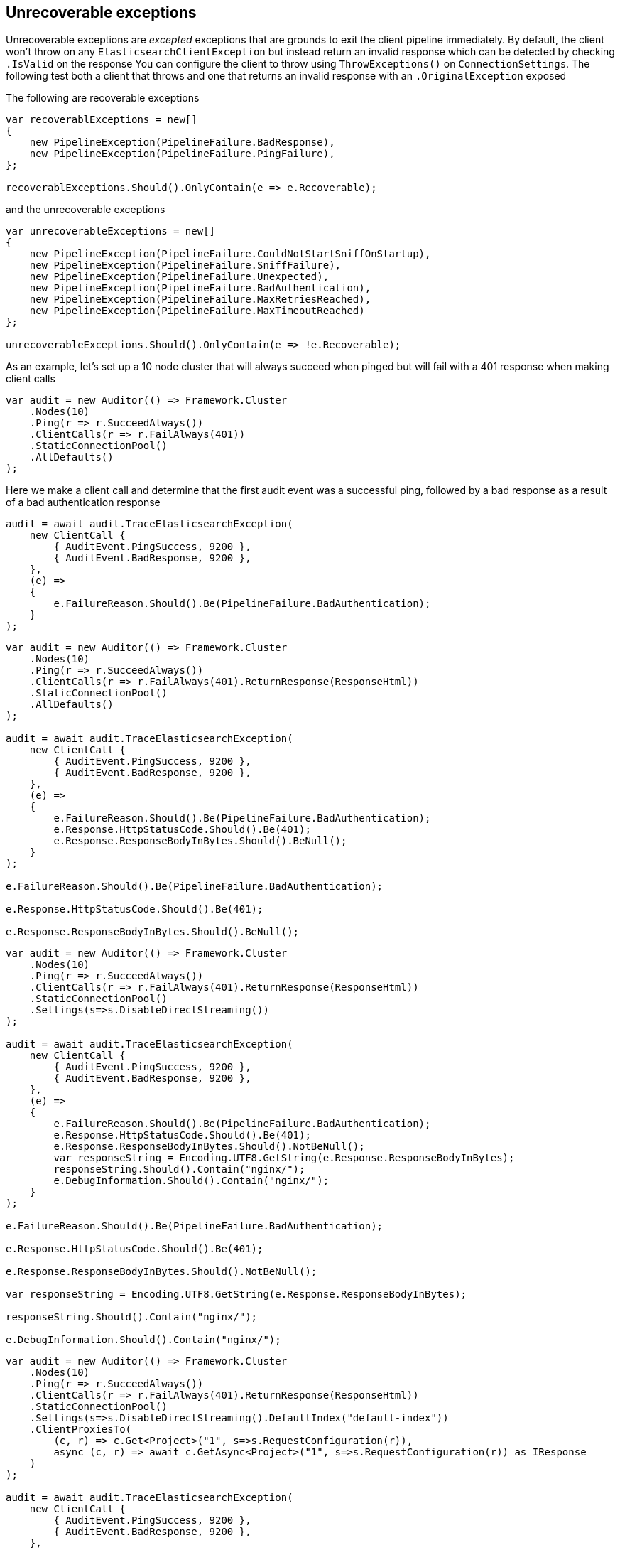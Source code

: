 :ref_current: https://www.elastic.co/guide/en/elasticsearch/reference/master

:github: https://github.com/elastic/elasticsearch-net

:nuget: https://www.nuget.org/packages

[[unrecoverable-exceptions]]
== Unrecoverable exceptions 

Unrecoverable exceptions are _excepted_ exceptions that are grounds to exit the client pipeline immediately. 
By default, the client won't throw on any `ElasticsearchClientException` but instead return an invalid response which
can be detected by checking `.IsValid` on the response 
You can configure the client to throw using `ThrowExceptions()` on `ConnectionSettings`. The following test
both a client that throws and one that returns an invalid response with an `.OriginalException` exposed 

The following are recoverable exceptions 

[source,csharp]
----
var recoverablExceptions = new[]
{
    new PipelineException(PipelineFailure.BadResponse),
    new PipelineException(PipelineFailure.PingFailure),
};

recoverablExceptions.Should().OnlyContain(e => e.Recoverable);
----

and the unrecoverable exceptions 

[source,csharp]
----
var unrecoverableExceptions = new[]
{
    new PipelineException(PipelineFailure.CouldNotStartSniffOnStartup),
    new PipelineException(PipelineFailure.SniffFailure),
    new PipelineException(PipelineFailure.Unexpected),
    new PipelineException(PipelineFailure.BadAuthentication),
    new PipelineException(PipelineFailure.MaxRetriesReached),
    new PipelineException(PipelineFailure.MaxTimeoutReached)
};

unrecoverableExceptions.Should().OnlyContain(e => !e.Recoverable);
----

As an example, let's set up a 10 node cluster that will always succeed when pinged but
			will fail with a 401 response when making client calls

[source,csharp]
----
var audit = new Auditor(() => Framework.Cluster
    .Nodes(10)
    .Ping(r => r.SucceedAlways())
    .ClientCalls(r => r.FailAlways(401))
    .StaticConnectionPool()
    .AllDefaults()
);
----

Here we make a client call and determine that the first audit event was a successful ping, 
followed by a bad response as a result of a bad authentication response

[source,csharp]
----
audit = await audit.TraceElasticsearchException(
    new ClientCall {
        { AuditEvent.PingSuccess, 9200 },
        { AuditEvent.BadResponse, 9200 },
    },
    (e) =>
    {
        e.FailureReason.Should().Be(PipelineFailure.BadAuthentication);
    }
);
----

[source,csharp]
----
var audit = new Auditor(() => Framework.Cluster
    .Nodes(10)
    .Ping(r => r.SucceedAlways())
    .ClientCalls(r => r.FailAlways(401).ReturnResponse(ResponseHtml))
    .StaticConnectionPool()
    .AllDefaults()
);

audit = await audit.TraceElasticsearchException(
    new ClientCall {
        { AuditEvent.PingSuccess, 9200 },
        { AuditEvent.BadResponse, 9200 },
    },
    (e) =>
    {
        e.FailureReason.Should().Be(PipelineFailure.BadAuthentication);
        e.Response.HttpStatusCode.Should().Be(401);
        e.Response.ResponseBodyInBytes.Should().BeNull();
    }
);

e.FailureReason.Should().Be(PipelineFailure.BadAuthentication);

e.Response.HttpStatusCode.Should().Be(401);

e.Response.ResponseBodyInBytes.Should().BeNull();
----

[source,csharp]
----
var audit = new Auditor(() => Framework.Cluster
    .Nodes(10)
    .Ping(r => r.SucceedAlways())
    .ClientCalls(r => r.FailAlways(401).ReturnResponse(ResponseHtml))
    .StaticConnectionPool()
    .Settings(s=>s.DisableDirectStreaming())
);

audit = await audit.TraceElasticsearchException(
    new ClientCall {
        { AuditEvent.PingSuccess, 9200 },
        { AuditEvent.BadResponse, 9200 },
    },
    (e) =>
    {
        e.FailureReason.Should().Be(PipelineFailure.BadAuthentication);
        e.Response.HttpStatusCode.Should().Be(401);
        e.Response.ResponseBodyInBytes.Should().NotBeNull();
        var responseString = Encoding.UTF8.GetString(e.Response.ResponseBodyInBytes);
        responseString.Should().Contain("nginx/");
        e.DebugInformation.Should().Contain("nginx/");
    }
);

e.FailureReason.Should().Be(PipelineFailure.BadAuthentication);

e.Response.HttpStatusCode.Should().Be(401);

e.Response.ResponseBodyInBytes.Should().NotBeNull();

var responseString = Encoding.UTF8.GetString(e.Response.ResponseBodyInBytes);

responseString.Should().Contain("nginx/");

e.DebugInformation.Should().Contain("nginx/");
----

[source,csharp]
----
var audit = new Auditor(() => Framework.Cluster
    .Nodes(10)
    .Ping(r => r.SucceedAlways())
    .ClientCalls(r => r.FailAlways(401).ReturnResponse(ResponseHtml))
    .StaticConnectionPool()
    .Settings(s=>s.DisableDirectStreaming().DefaultIndex("default-index"))
    .ClientProxiesTo(
        (c, r) => c.Get<Project>("1", s=>s.RequestConfiguration(r)),
        async (c, r) => await c.GetAsync<Project>("1", s=>s.RequestConfiguration(r)) as IResponse
    )
);

audit = await audit.TraceElasticsearchException(
    new ClientCall {
        { AuditEvent.PingSuccess, 9200 },
        { AuditEvent.BadResponse, 9200 },
    },
    (e) =>
    {
        e.FailureReason.Should().Be(PipelineFailure.BadAuthentication);
        e.Response.HttpStatusCode.Should().Be(401);
        e.Response.ResponseBodyInBytes.Should().NotBeNull();
        var responseString = Encoding.UTF8.GetString(e.Response.ResponseBodyInBytes);
        responseString.Should().Contain("nginx/");
        e.DebugInformation.Should().Contain("nginx/");
    }
);

e.FailureReason.Should().Be(PipelineFailure.BadAuthentication);

e.Response.HttpStatusCode.Should().Be(401);

e.Response.ResponseBodyInBytes.Should().NotBeNull();

var responseString = Encoding.UTF8.GetString(e.Response.ResponseBodyInBytes);

responseString.Should().Contain("nginx/");

e.DebugInformation.Should().Contain("nginx/");
----

